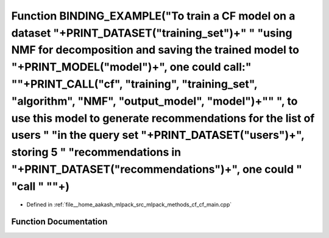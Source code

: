.. _exhale_function_cf__main_8cpp_1af2d10871f23f195e1abd2b720a4d663f:

Function BINDING_EXAMPLE("To train a CF model on a dataset "+PRINT_DATASET("training_set")+" " "using NMF for decomposition and saving the trained model to "+PRINT_MODEL("model")+", one could call:" "\"+PRINT_CALL("cf", "training", "training_set", "algorithm", "NMF", "output_model", "model")+"\" ", to use this model to generate recommendations for the list of users " "in the query set "+PRINT_DATASET("users")+", storing 5 " "recommendations in "+PRINT_DATASET("recommendations")+", one could " "call " "\"+)
===============================================================================================================================================================================================================================================================================================================================================================================================================================================================================================================================

- Defined in :ref:`file__home_aakash_mlpack_src_mlpack_methods_cf_cf_main.cpp`


Function Documentation
----------------------


.. doxygenfunction:: BINDING_EXAMPLE("To train a CF model on a dataset "+PRINT_DATASET("training_set")+" " "using NMF for decomposition and saving the trained model to "+PRINT_MODEL("model")+", one could call:" "\"+PRINT_CALL("cf", "training", "training_set", "algorithm", "NMF", "output_model", "model")+"\" ", to use this model to generate recommendations for the list of users " "in the query set "+PRINT_DATASET("users")+", storing 5 " "recommendations in "+PRINT_DATASET("recommendations")+", one could " "call " "\"+)
